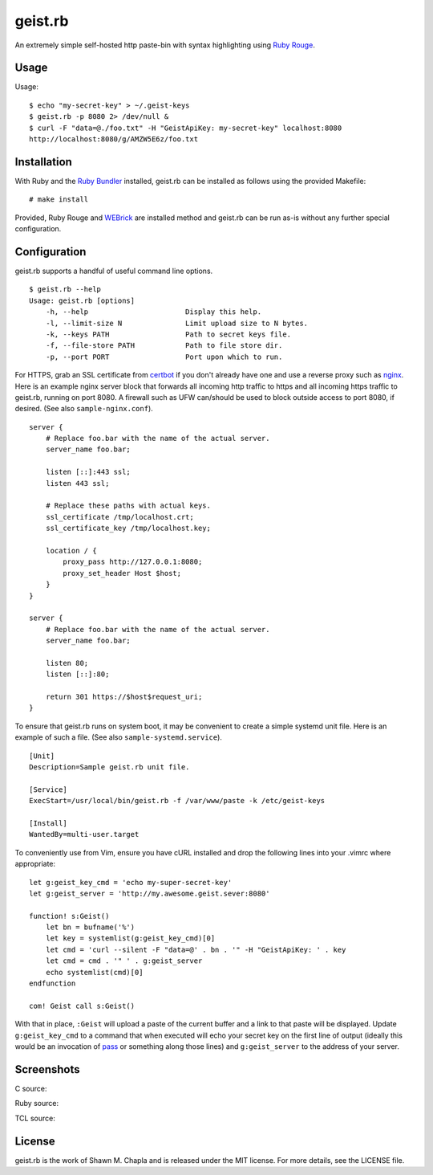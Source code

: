 geist.rb
========

An extremely simple self-hosted http paste-bin with syntax highlighting
using `Ruby Rouge`_.

.. _Ruby Rouge: https://github.com/rouge-ruby/rouge

Usage
-----

Usage::

  $ echo "my-secret-key" > ~/.geist-keys
  $ geist.rb -p 8080 2> /dev/null &
  $ curl -F "data=@./foo.txt" -H "GeistApiKey: my-secret-key" localhost:8080
  http://localhost:8080/g/AMZW5E6z/foo.txt

Installation
------------

With Ruby and the `Ruby Bundler`_ installed, geist.rb can be installed
as follows using the provided Makefile::

    # make install

Provided, Ruby Rouge and `WEBrick`_ are installed method and geist.rb
can be run as-is without any further special configuration.

.. _Ruby Bundler: https://bundler.io/
.. _WEBrick: https://github.com/ruby/webrick

Configuration
-------------

geist.rb supports a handful of useful command line options.

::

  $ geist.rb --help
  Usage: geist.rb [options]
      -h, --help                       Display this help.
      -l, --limit-size N               Limit upload size to N bytes.
      -k, --keys PATH                  Path to secret keys file.
      -f, --file-store PATH            Path to file store dir.
      -p, --port PORT                  Port upon which to run.

For HTTPS, grab an SSL certificate from `certbot`_ if you don't already
have one and use a reverse proxy such as `nginx`_. Here is an example
nginx server block that forwards all incoming http traffic to https and
all incoming https traffic to geist.rb, running on port 8080. A firewall
such as UFW can/should be used to block outside access to port 8080, if
desired. (See also ``sample-nginx.conf``).

::

    server {
        # Replace foo.bar with the name of the actual server.
        server_name foo.bar;

        listen [::]:443 ssl;
        listen 443 ssl;

        # Replace these paths with actual keys.
        ssl_certificate /tmp/localhost.crt;
        ssl_certificate_key /tmp/localhost.key;

        location / {
            proxy_pass http://127.0.0.1:8080;
            proxy_set_header Host $host;
        }
    }

    server {
        # Replace foo.bar with the name of the actual server.
        server_name foo.bar;

        listen 80;
        listen [::]:80;

        return 301 https://$host$request_uri;
    }

To ensure that geist.rb runs on system boot, it may be convenient to
create a simple systemd unit file. Here is an example of such a file.
(See also ``sample-systemd.service``).

::

    [Unit]
    Description=Sample geist.rb unit file.

    [Service]
    ExecStart=/usr/local/bin/geist.rb -f /var/www/paste -k /etc/geist-keys

    [Install]
    WantedBy=multi-user.target

To conveniently use from Vim, ensure you have cURL installed and drop
the following lines into your .vimrc where appropriate::

    let g:geist_key_cmd = 'echo my-super-secret-key'
    let g:geist_server = 'http://my.awesome.geist.sever:8080'

    function! s:Geist()
        let bn = bufname('%')
        let key = systemlist(g:geist_key_cmd)[0]
        let cmd = 'curl --silent -F "data=@' . bn . '" -H "GeistApiKey: ' . key
        let cmd = cmd . '" ' . g:geist_server
        echo systemlist(cmd)[0]
    endfunction

    com! Geist call s:Geist()

With that in place, ``:Geist`` will upload a paste of the current
buffer and a link to that paste will be displayed. Update
``g:geist_key_cmd`` to a command that when executed will echo your
secret key on the first line of output (ideally this would be an
invocation of `pass`_ or something along those lines) and
``g:geist_server`` to the address of your server.

.. _certbot: https://certbot.eff.org/
.. _nginx: https://nginx.org/
.. _pass: https://www.passwordstore.org/

Screenshots
-----------

C source:

.. image:: https://i.postimg.cc/zGvStXgb/c-src.png
       :alt: A screenshot of hosted and highlighted C source code.
       :align: center

Ruby source:

.. image:: https://i.postimg.cc/0y4GLRYt/ruby-src.png
       :alt: A screenshot of hosted and highlighted Ruby source code.
       :align: center

TCL source:

.. image:: https://i.postimg.cc/wBs5zfF9/tcl-src.png
       :alt: A screenshot of hosted and highlighted TCL source code.
       :align: center

License
-------

geist.rb is the work of Shawn M. Chapla and is released under the MIT
license.  For more details, see the LICENSE file.
